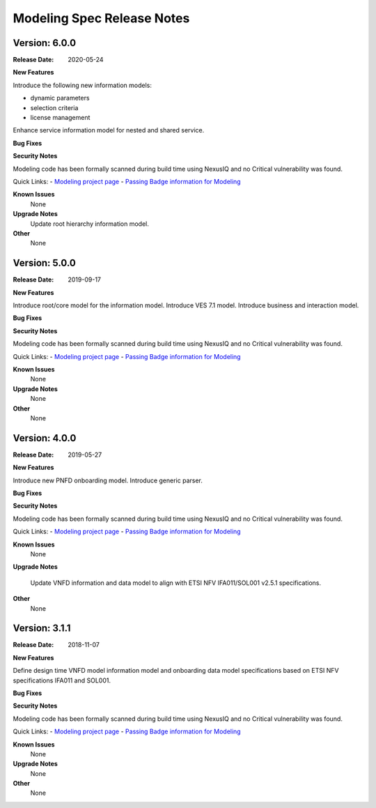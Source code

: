 .. Copyright 2019 (China Mobile)
.. This file is licensed under the CREATIVE COMMONS ATTRIBUTION 4.0
.. INTERNATIONAL LICENSE
.. Full license text at https://creativecommons.org/licenses/by/4.0/legalcode
.. _release_notes:

Modeling Spec Release Notes
===========================

Version: 6.0.0
--------------

:Release Date: 2020-05-24

**New Features**

Introduce the following new information models:

- dynamic parameters
- selection criteria
- license management

Enhance service information model for nested and shared service.

**Bug Fixes**

**Security Notes**

Modeling code has been formally scanned during build time using NexusIQ and no
Critical vulnerability was found.

Quick Links:
- `Modeling project page <https://wiki.onap.org/display/DW/Modeling+Project>`_
- `Passing Badge information for Modeling <https://bestpractices.coreinfrastructure.org/en/projects/1774>`_

**Known Issues**
   None

**Upgrade Notes**
   Update root hierarchy information model.

**Other**
   None

Version: 5.0.0
--------------

:Release Date: 2019-09-17

**New Features**

Introduce root/core model for the information model.
Introduce VES 7.1 model.
Introduce business and interaction model.

**Bug Fixes**

**Security Notes**

Modeling code has been formally scanned during build time using NexusIQ and no
Critical vulnerability was found.

Quick Links:
- `Modeling project page <https://wiki.onap.org/display/DW/Modeling+Project>`_
- `Passing Badge information for Modeling <https://bestpractices.coreinfrastructure.org/en/projects/1774>`_

**Known Issues**
   None

**Upgrade Notes**
   None

**Other**
   None

Version: 4.0.0
--------------

:Release Date: 2019-05-27

**New Features**

Introduce new PNFD onboarding model.
Introduce generic parser.

**Bug Fixes**

**Security Notes**

Modeling code has been formally scanned during build time using NexusIQ and no
Critical vulnerability was found.

Quick Links:
- `Modeling project page <https://wiki.onap.org/display/DW/Modeling+Project>`_
- `Passing Badge information for Modeling <https://bestpractices.coreinfrastructure.org/en/projects/1774>`_

**Known Issues**
   None

**Upgrade Notes**

   Update VNFD information and data model to align with ETSI NFV IFA011/SOL001
   v2.5.1 specifications.

**Other**
   None

Version: 3.1.1
--------------

:Release Date: 2018-11-07

**New Features**

Define design time VNFD model information model and onboarding data model
specifications based on ETSI NFV specifications IFA011 and SOL001.

**Bug Fixes**

**Security Notes**

Modeling code has been formally scanned during build time using NexusIQ and no
Critical vulnerability was found.

Quick Links:
- `Modeling project page <https://wiki.onap.org/display/DW/Modeling+Project>`_
- `Passing Badge information for Modeling <https://bestpractices.coreinfrastructure.org/en/projects/1774>`_

**Known Issues**
   None

**Upgrade Notes**
   None

**Other**
   None
